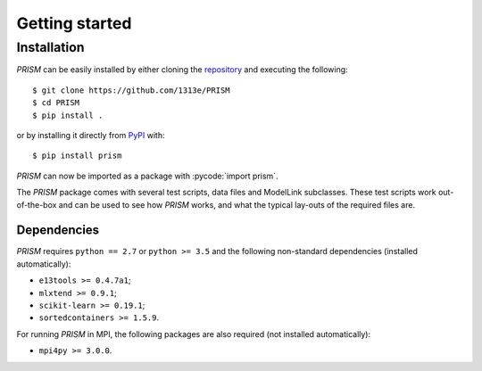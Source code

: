 .. _getting_started:

Getting started
===============
Installation
------------
*PRISM* can be easily installed by either cloning the `repository`_ and executing the following::

	$ git clone https://github.com/1313e/PRISM
	$ cd PRISM
	$ pip install .

or by installing it directly from `PyPI`_ with::

	$ pip install prism

*PRISM* can now be imported as a package with :pycode:`import prism`.

.. _repository: https://github.com/1313e/PRISM
.. _PyPI: https://pypi.org/project/prism

The *PRISM* package comes with several test scripts, data files and ModelLink subclasses.
These test scripts work out-of-the-box and can be used to see how *PRISM* works, and what the typical lay-outs of the required files are.

Dependencies
++++++++++++
*PRISM* requires ``python == 2.7`` or ``python >= 3.5`` and the following non-standard dependencies (installed automatically):

- ``e13tools >= 0.4.7a1``;
- ``mlxtend >= 0.9.1``;
- ``scikit-learn >= 0.19.1``;
- ``sortedcontainers >= 1.5.9``.

For running *PRISM* in MPI, the following packages are also required (not installed automatically):

- ``mpi4py >= 3.0.0``.
